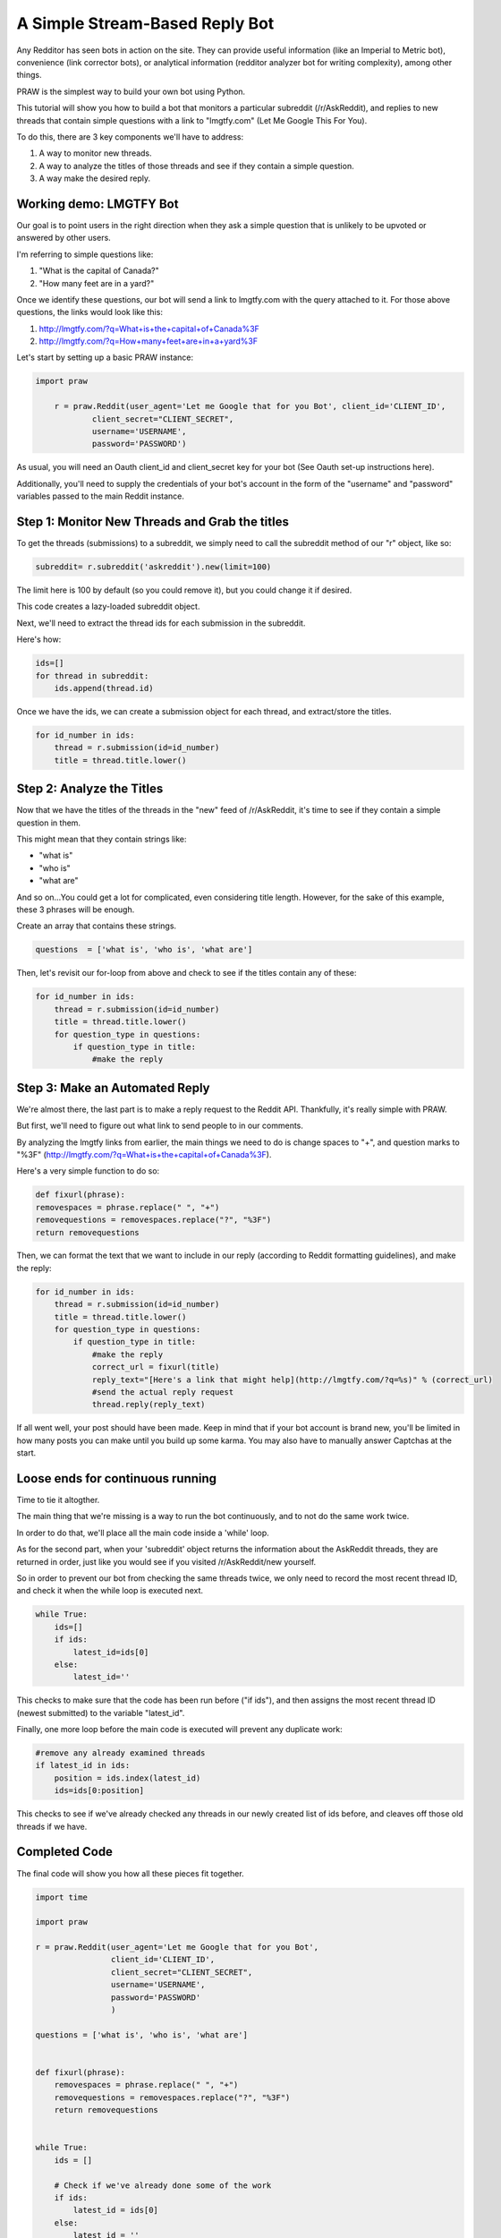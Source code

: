 .. _simple_reply_bot:

A Simple Stream-Based Reply Bot
================================

Any Redditor has seen bots in action on the site. They can provide useful information (like an Imperial to Metric bot), convenience (link corrector bots), or analytical information (redditor analyzer bot for writing complexity), among other things.

PRAW is the simplest way to build your own bot using Python.

This tutorial will show you how to build a bot that monitors a particular subreddit (/r/AskReddit), and replies to new threads that contain simple questions with a link to "lmgtfy.com" (Let Me Google This For You).

To do this, there are 3 key components we'll have to address:

1. A way to monitor new threads.

2. A way to analyze the titles of those threads and see if they contain a simple question.

3. A way make the desired reply.

Working demo: LMGTFY Bot
--------------------------

Our goal is to point users in the right direction when they ask a simple question that is unlikely to be upvoted or answered by other users.

I'm referring to simple questions like:

1. "What is the capital of Canada?"
    
2. "How many feet are in a yard?"
    
Once we identify these questions, our bot will send a link to lmgtfy.com with the query attached to it. For those above questions, the links would look like this:

1. http://lmgtfy.com/?q=What+is+the+capital+of+Canada%3F

2. http://lmgtfy.com/?q=How+many+feet+are+in+a+yard%3F

Let's start by setting up a basic PRAW instance:

.. code-block:: python

    import praw

	r = praw.Reddit(user_agent='Let me Google that for you Bot', client_id='CLIENT_ID',
                client_secret="CLIENT_SECRET",
                username='USERNAME',
                password='PASSWORD')

As usual, you will need an Oauth client_id and client_secret key for your bot (See Oauth set-up instructions here).

Additionally, you'll need to supply the credentials of your bot's account in the form of the "username" and "password" variables passed to the main Reddit instance.

Step 1: Monitor New Threads and Grab the titles
-----------------------------------------------

To get the threads (submissions) to a subreddit, we simply need to call the subreddit method of our "r" object, like so:

.. code-block:: python
	
	subreddit= r.subreddit('askreddit').new(limit=100)

The limit here is 100 by default (so you could remove it), but you could change it if desired.

This code creates a lazy-loaded subreddit object.

Next, we'll need to extract the thread ids for each submission in the subreddit.

Here's how:

.. code-block:: python

    ids=[]
    for thread in subreddit:
        ids.append(thread.id)

Once we have the ids, we can create a submission object for each thread, and extract/store the titles.

.. code-block:: python

    for id_number in ids:
        thread = r.submission(id=id_number)
        title = thread.title.lower()

Step 2: Analyze the Titles
---------------------------

Now that we have the titles of the threads in the "new" feed of /r/AskReddit, it's time to see if they contain a simple question in them.

This might mean that they contain strings like:

* "what is"
* "who is"
* "what are"

And so on...You could get a lot for complicated, even considering title length. However, for the sake of this example, these 3 phrases will be enough.

Create an array that contains these strings.

.. code-block:: python

	questions  = ['what is', 'who is', 'what are']

Then, let's revisit our for-loop from above and check to see if the titles contain any of these:

.. code-block:: python

    for id_number in ids:
        thread = r.submission(id=id_number)
        title = thread.title.lower()
        for question_type in questions:
            if question_type in title:
                #make the reply

Step 3: Make an Automated Reply
-------------------------------

We're almost there, the last part is to make a reply request to the Reddit API. Thankfully, it's really simple with PRAW.

But first, we'll need to figure out what link to send people to in our comments.

By analyzing the lmgtfy links from earlier, the main things we need to do is change spaces to "+", and question marks to "%3F" (http://lmgtfy.com/?q=What+is+the+capital+of+Canada%3F).

Here's a very simple function to do so:

.. code-block:: python

	def fixurl(phrase):
    	removespaces = phrase.replace(" ", "+")
    	removequestions = removespaces.replace("?", "%3F")
    	return removequestions

Then, we can format the text that we want to include in our reply (according to Reddit formatting guidelines), and make the reply:

.. code-block:: python

    for id_number in ids:
        thread = r.submission(id=id_number)
        title = thread.title.lower()
        for question_type in questions:
            if question_type in title:
                #make the reply
                correct_url = fixurl(title)
                reply_text="[Here's a link that might help](http://lmgtfy.com/?q=%s)" % (correct_url)
                #send the actual reply request
                thread.reply(reply_text)

If all went well, your post should have been made. Keep in mind that if your bot account is brand new, you'll be limited in how many posts you can make until you build up some karma. You may also have to manually answer Captchas at the start.

Loose ends for continuous running
---------------------------------

Time to tie it altogther.

The main thing that we're missing is a way to run the bot continuously, and to not do the same work twice.

In order to do that, we'll place all the main code inside a 'while' loop.

As for the second part, when your 'subreddit' object returns the information about the AskReddit threads, they are returned in order, just like you would see if you visited /r/AskReddit/new yourself.

So in order to prevent our bot from checking the same threads twice, we only need to record the most recent thread ID, and check it when the while loop is executed next.

.. code-block:: python

	while True:
	    ids=[]
	    if ids:
	        latest_id=ids[0]
	    else:
	        latest_id=''

This checks to make sure that the code has been run before ("if ids"), and then assigns the most recent thread ID (newest submitted) to the variable "latest_id".

Finally, one more loop before the main code is executed will prevent any duplicate work:

.. code-block:: python

    #remove any already examined threads
    if latest_id in ids:
        position = ids.index(latest_id)
        ids=ids[0:position]

This checks to see if we've already checked any threads in our newly created list of ids before, and cleaves off those old threads if we have.

Completed Code
---------------------------------

The final code will show you how all these pieces fit together.

.. code-block:: python

	import time

	import praw

	r = praw.Reddit(user_agent='Let me Google that for you Bot',
	                client_id='CLIENT_ID',
	                client_secret="CLIENT_SECRET",
	                username='USERNAME',
	                password='PASSWORD'
	                )

	questions = ['what is', 'who is', 'what are']


	def fixurl(phrase):
	    removespaces = phrase.replace(" ", "+")
	    removequestions = removespaces.replace("?", "%3F")
	    return removequestions


	while True:
	    ids = []

	    # Check if we've already done some of the work
	    if ids:
	        latest_id = ids[0]
	    else:
	        latest_id = ''

	    subreddit = r.subreddit('askreddit').new(limit=6)

	    for x in subreddit:
	        ids.append(x.id)

	    # Remove any already examined threads
	    if latest_id in ids:
	        position = ids.index(latest_id)
	        ids = ids[0:position]

	    # Identify title strings that match conditions
	    for id_number in ids:
	        thread = r.submission(id=id_number)
	        title = thread.title.lower()
	        for question_type in questions:
	            if question_type in title:
	                # make the reply
	                correct_url = fixurl(title)
	                reply_text = "[Here's a link that might help]\(http://lmgtfy.com/?q=%s)" % (correct_url)
	                # send the actual reply request
	                thread.reply(reply_text)

